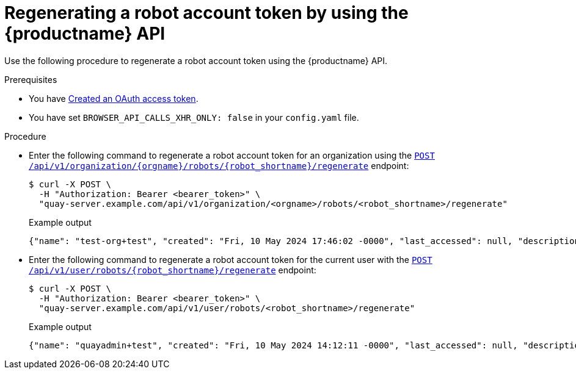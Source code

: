 :_content-type: CONCEPT
[id="regenerating-robot-account-api"]
= Regenerating a robot account token by using the {productname} API

Use the following procedure to regenerate a robot account token using the {productname} API.

.Prerequisites

* You have link:https://access.redhat.com/documentation/en-us/red_hat_quay/3/html-single/red_hat_quay_api_guide/index#creating-oauth-access-token[Created an OAuth access token].
* You have set `BROWSER_API_CALLS_XHR_ONLY: false` in your `config.yaml` file.

.Procedure

* Enter the following command to regenerate a robot account token for an organization using the link:https://docs.redhat.com/en/documentation/red_hat_quay/3/html-single/red_hat_quay_api_guide/index#regenerateorgrobottoken[`POST /api/v1/organization/{orgname}/robots/{robot_shortname}/regenerate`] endpoint:
+
[source,terminal]
----
$ curl -X POST \
  -H "Authorization: Bearer <bearer_token>" \
  "quay-server.example.com/api/v1/organization/<orgname>/robots/<robot_shortname>/regenerate"
----
+
Example output
+
[source,terminal]
----
{"name": "test-org+test", "created": "Fri, 10 May 2024 17:46:02 -0000", "last_accessed": null, "description": "", "token": "MXZ9DATUWRD8WCMT8AZIPYE0IEZHJJ1B8P8ZEIXC0W552DUMMTNJJH02HFGXTOVG"}
----

* Enter the following command to regenerate a robot account token for the current user with the link:https://docs.redhat.com/en/documentation/red_hat_quay/3/html-single/red_hat_quay_api_guide/index#regenerateuserrobottoken[`POST /api/v1/user/robots/{robot_shortname}/regenerate`] endpoint:
+
[source,terminal]
----
$ curl -X POST \
  -H "Authorization: Bearer <bearer_token>" \
  "quay-server.example.com/api/v1/user/robots/<robot_shortname>/regenerate"
----
+
Example output
+
[source,terminal]
----
{"name": "quayadmin+test", "created": "Fri, 10 May 2024 14:12:11 -0000", "last_accessed": null, "description": "", "token": "CWLBVAODE61IXNDJ40GERFOZPB3ARZDRCP4X70ID1NB28AI0OOJBTR9S4M0ACYMD"}
----
